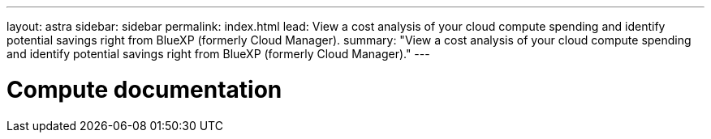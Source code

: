 ---
layout: astra
sidebar: sidebar
permalink: index.html
lead: View a cost analysis of your cloud compute spending and identify potential savings right from BlueXP (formerly Cloud Manager).
summary: "View a cost analysis of your cloud compute spending and identify potential savings right from BlueXP (formerly Cloud Manager)."
---

= Compute documentation
:hardbreaks:
:nofooter:
:icons: font
:linkattrs:
:imagesdir: ./media/
